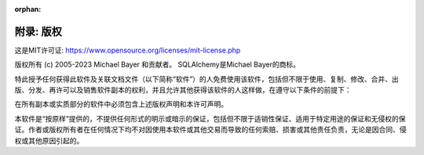 :orphan:

====================
附录: 版权
====================

这是MIT许可证: `<https://www.opensource.org/licenses/mit-license.php>`_

版权所有 (c) 2005-2023 Michael Bayer 和贡献者。
SQLAlchemy是Michael Bayer的商标。

特此授予任何获得此软件及关联文档文件（以下简称“软件”）的人免费使用该软件，包括但不限于使用、复制、修改、合并、出版、分发、再许可以及销售软件副本的权利，并且允许其他获得该软件的人这样做，在遵守以下条件的前提下：

在所有副本或实质部分的软件中必须包含上述版权声明和本许可声明。

本软件是“按原样”提供的，不提供任何形式的明示或暗示的保证，包括但不限于适销性保证、适用于特定用途的保证和无侵权的保证。作者或版权所有者在任何情况下均不对因使用本软件或其他交易而导致的任何索赔、损害或其他责任负责，无论是因合同、侵权或其他原因引起的。
